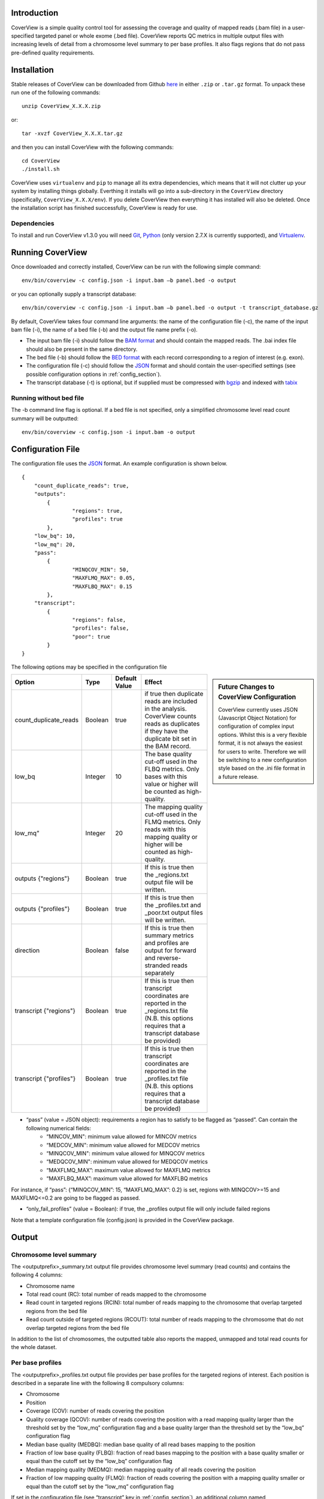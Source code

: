 
************
Introduction
************

CoverView is a simple quality control tool for assessing the coverage and quality of mapped reads (.bam file)
in a user-specified targeted panel or whole exome (.bed file). CoverView reports QC metrics in multiple output
files with increasing levels of detail from a chromosome level summary to per base profiles. It also flags regions
that do not pass pre-defined quality requirements.


************
Installation
************

Stable releases of CoverView can be downloaded from Github `here <https://github.com/RahmanTeamDevelopment/CoverView/releases>`_
in either ``.zip`` or ``.tar.gz`` format. To unpack these run one of the following commands::

	unzip CoverView_X.X.X.zip

or::

	tar -xvzf CoverView_X.X.X.tar.gz

and then you can install CoverView with the following commands::

    cd CoverView
    ./install.sh

CoverView uses ``virtualenv`` and ``pip`` to manage all its extra dependencies, which means that it will not clutter up your system by installing
things globally. Everthing it installs will go into a sub-directory in the ``CoverView`` directory (specifically, ``CoverView_X.X.X/env``). If
you delete CoverView then everything it has installed will also be deleted. Once the installation script has finished successfully,
CoverView is ready for use. 


Dependencies
============

To install and run CoverView v1.3.0 you will need `Git <https://git-scm.com>`_, `Python <https://www.python.org>`_ (only
version 2.7.X is currently supported), and `Virtualenv <https://virtualenv.pypa.io/en/stable/>`_. 


*****************
Running CoverView
*****************

Once downloaded and correctly installed, CoverView can be run with the following simple command::

    env/bin/coverview -c config.json -i input.bam –b panel.bed -o output

or you can optionally supply a transcript database::

    env/bin/coverview -c config.json -i input.bam –b panel.bed -o output -t transcript_database.gz

By default, CoverView takes four command line arguments: the name of the configuration file (-c), the
name of the input bam file (-i), the name of a bed file (-b) and the output file name prefix (-o). 

* The input bam file (-i) should follow the `BAM format <http://samtools.github.io/hts-specs/SAMv1.pdf>`_ and should contain the mapped reads. The .bai index file should also be present in the same directory.
* The bed file (-b) should follow the `BED format <http://genome.ucsc.edu/FAQ/FAQformat>`_ with each record corresponding to a region of interest (e.g. exon).
* The configuration file (-c) should follow the `JSON <http://www.json.org>`_ format  and should contain the user-specified settings (see possible configuration options in :ref:`config_section`).
* The transcript database (-t) is optional, but if supplied must be compressed with `bgzip <http://www.htslib.org/doc/tabix.html>`_ and indexed with `tabix <http://www.htslib.org/doc/tabix.html>`_


Running without bed file
========================

The -b command line flag is optional. If a bed file is not specified, only a simplified chromosome level read count summary will be outputted::

    env/bin/coverview -c config.json -i input.bam -o output


.. _config_section:

******************
Configuration File
******************

The configuration file uses the `JSON <http://www.json.org>`_ format. An example configuration is shown below.

.. highlight:: json

::

	{
	    "count_duplicate_reads": true,
	    "outputs": 
		{ 
			"regions": true, 
			"profiles": true 
		},
	    "low_bq": 10,
	    "low_mq": 20,
	    "pass": 
		{ 
			"MINQCOV_MIN": 50, 
			"MAXFLMQ_MAX": 0.05, 
			"MAXFLBQ_MAX": 0.15 
		},
	    "transcript":  
		{
			"regions": false, 
			"profiles": false, 
			"poor": true 
		}
	}

The following options may be specified in the configuration file

.. sidebar:: Future Changes to CoverView Configuration
    
    CoverView currently uses JSON (Javascript Object Notation) for configuration of complex input options. Whilst this is a very 
    flexible format, it is not always the easiest for users to write. Therefore we will be switching
    to a new configuration style based on the .ini file format in a future release.


.. csv-table::
    :header: "Option", "Type", "Default Value", "Effect"

    count_duplicate_reads,  Boolean, true, if true then duplicate reads are included in the analysis. CoverView counts reads as duplicates if they have the duplicate bit set in the BAM record. 
    low_bq, Integer, 10, The base quality cut-off used in the FLBQ metrics. Only bases with this value or higher will be counted as high-quality.
    low_mq”,Integer, 20, The mapping quality cut-off used in the FLMQ metrics. Only reads with this mapping quality or higher will be counted as high-quality.
	outputs {"regions"}, Boolean, true,  If this is true then the _regions.txt output file will be written.
	outputs {"profiles"}, Boolean, true,  If this is true then the _profiles.txt and _poor.txt output files will be written.
	direction, Boolean, false, If this is true then summary metrics and profiles are output for forward and reverse-stranded reads separately
	transcript {"regions"}, Boolean, true, If this is true then transcript coordinates are reported in the _regions.txt file (N.B. this options requires that a transcript database be provided)
	transcript {"profiles"}, Boolean, true, If this is true then transcript coordinates are reported in the _profiles.txt file (N.B. this options requires that a transcript database be provided)

 
* “pass” (value = JSON object): requirements a region has to satisfy to be flagged as “passed”. Can contain the following numerical fields:
    *   “MINCOV_MIN":  minimum value allowed for MINCOV metrics
    *   “MEDCOV_MIN":  minimum value allowed for MEDCOV metrics
    *   “MINQCOV_MIN": minimum value allowed for MINQCOV metrics
    *   “MEDQCOV_MIN": minimum value allowed for MEDQCOV metrics
    *   “MAXFLMQ_MAX”: maximum value allowed for MAXFLMQ metrics
    *   “MAXFLBQ_MAX”: maximum value allowed for MAXFLBQ metrics

For instance, if “pass”: {“MINQCOV_MIN”: 15, “MAXFLMQ_MAX”: 0.2} is set, regions with MINQCOV>=15 and MAXFLMQ<=0.2 are going to be flagged as passed.

* “only_fail_profiles” (value = Boolean): if true, the _profiles output file will only include failed regions

Note that a template configuration file (config.json) is provided in the CoverView package.


******
Output
******


Chromosome level summary
========================

The <outputprefix>_summary.txt output file provides chromosome level summary (read counts) and contains the following 4 columns:

* Chromosome name
* Total read count (RC): total number of reads mapped to the chromosome
* Read count in targeted regions (RCIN): total number of reads mapping to the chromosome that overlap targeted regions from the bed file 
* Read count outside of targeted regions (RCOUT): total number of reads mapping to the chromosome that do not overlap targeted regions from the bed file 

In addition to the list of chromosomes, the outputted table also reports the mapped, unmapped and total read counts for the whole dataset.

.. _profiles_subsection:

Per base profiles
=================

The <outputprefix>_profiles.txt output file provides per base profiles for the targeted regions of interest. Each position is described in a 
separate line with the following 8 compulsory columns:

* Chromosome 
* Position
* Coverage (COV): number of reads covering the position 
* Quality coverage (QCOV): number of reads covering the position with a read mapping quality larger than the threshold set by the “low_mq” configuration flag and a base quality larger than the threshold set by the “low_bq” configuration flag
* Median base quality (MEDBQ): median base quality of all read bases mapping to the position 
* Fraction of low base quality (FLBQ): fraction of read bases mapping to the position with a base quality smaller or equal than the cutoff set by the “low_bq” configuration flag
* Median mapping quality (MEDMQ): median mapping quality of all reads covering the position 
* Fraction of low mapping quality (FLMQ): fraction of reads covering the position with a mapping quality smaller or equal than the cutoff set by the “low_mq” configuration flag

If set in the configuration file (see “transcript” key in :ref:`config_section`), an additional column named “Transcript_coordinate” is included providing
the transcript coordinate of the position with regards to the overlapping transcript. In case the position overlaps with multiple transcripts,
the coordinates in all transcripts are reported separated by commas. Transcripts data are read from the user-specified transcript database (see “transcript_db” key in :ref:`config_section`).

Finally, if directionality information is requested in the configuration file (see “direction” key in :ref:`config_section`), 12 additional columns are added to the _profiles.txt file: 

* Columns COV+, QCOV+, MEDBQ+, FLBQ+, MEDMQ+ and FLMQ+ provide the same metrics as COV, QCOV, MEDBQ, FLBQ, MEDMQ and FLMQ defined above, however, considering only forward-stranded reads. 
* Columns COV-, QCOV-, MEDBQ-, FLBQ-, MEDMQ- and FLMQ- provide the same information, considering only reverse-stranded reads.


Summary metrics for targeted regions
====================================

The <outputprefix>_regions.txt output file provides a number of different metrics summarizing the per base profiles of each region.
These summary metrics give information on the overall quality of each region. In addition, regions are marked as ‘PASS’ or ‘FAIL’ based
on the requirements set in the configuration file (see “pass” key in :ref:`config_section`). Each line in the file corresponds to a region described
by the following 12 columns:

* Region name 
* Chromosome 
* Start position of region 
* End position of region 
* ‘PASS’ or ‘FAIL’: Does the region pass the user-specified requirements?
* Read count (RC): Total number of reads overlapping with the region 
* Median coverage (MEDCOV): Median of coverage (COV) values across all positions in the region 
* Minimum coverage (MINCOV): Minimum of coverage (COV) values across all positions in the region 
* Median quality coverage (MEDQCOV): Median of quality coverage (QCOV) values across all positions in the region 
* Minimum quality coverage (MINQCOV): Minimum of quality coverage (QCOV) values across all positions in the region
* Maximum fraction of low mapping quality (MAXFLMQ): Maximum of FLMQ values across all positions in the region
* Maximum fraction of low base quality (MAXFLBQ): Maximum of FLBQ values across all positions in the region

Note that the MEDCOV, MINCOV, MEDQCOV, MINQCOV, MAXFLMQ and MAXFLBQ values are derived from the per-base COV, QCOV, FLMQ and FLBQ 
profiles defined in :ref:`profiles_subsection`. The region name in the first column is taken from the 4th column of the BED file. If there are
multiple regions in the BED file with the same name in their 4th column (e.g. the regions correspond to different exons of the 
same gene), CoverView adds an index to the region names joined by an underscore. For example, multiple regions of the BRCA2 gene
would be referred to as BRCA2_1, BRCA2_2, BRCA2_3, etc.

If set in the configuration file (see “transcript” key in :ref:`config_section`), two additional columns named “Start_transcript” and
“End_transcript” are included providing the transcript coordinates of the start and end positions of the region with regards to
overlapping transcripts.

Finally, if directionality information is requested in the configuration file (see “direction” key in :ref:`config_section`), 12 additional columns are added to the _region.txt file: 

* Columns MEDCOV+, MINCOV+, MEDQCOV+, MINQCOV+, MAXFLMQ+ and MAXFLBQ+ provide the same metrics as MEDCOV, MINCOV, MEDQCOV, MINQCOV, MAXFLMQ and MAXFLBQ defined above, however, considering only forward-stranded reads. 
* Columns MEDCOV-, MINCOV-, MEDQCOV-, MINQCOV-, MAXFLMQ- and MAXFLBQ- provide the same information, considering only reverse-stranded reads.


Poor quality ranges
===================

..If the _profiles.txt file is outputted (see “output” key in :ref:`config_section`), an additional file named <outputprefix>_poor.txt is also created.
The _poor.txt file provides a comprehensive list of all continuous ranges within the regions of interest with QCOV<15 for all bases (referred
to as 'poor quality' ranges). Note that multiple such ranges may exist in a single region. Each line in the file corresponds to a 'poor quality'
range with the following 6 columns:

* Region name 
* Chromosome 
* Start position of region 
* End position of region 
* Start coordinate of region in transcript
* End coordinate of region in transcript

In case the start or end position overlaps with multiple transcripts, the coordinates in all transcripts are reported separated by commas.
